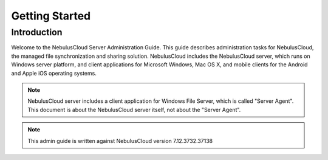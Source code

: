 ==========================================
Getting Started
==========================================

Introduction
--------------

Welcome to the NebulusCloud Server Administration Guide. This guide describes
administration tasks for NebulusCloud, the managed file synchronization
and sharing solution. NebulusCloud includes the NebulusCloud server, which runs on
Windows server platform, and client applications for Microsoft Windows, Mac OS X, and mobile
clients for the Android and Apple iOS operating systems.

.. note::
  NebulusCloud server includes a client application for Windows File Server,
  which is called "Server Agent". This document is about the NebulusCloud 
  server itself, not about the "Server Agent".

.. note::
  This admin guide is written against NebulusCloud version 7.12.3732.37138